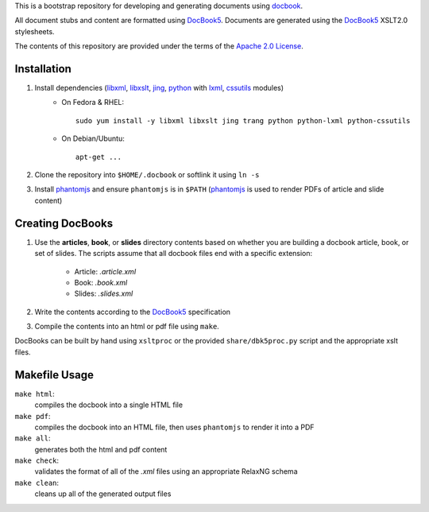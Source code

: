 .. _fop: http://xmlgraphics.apache.org/fop/
.. _jing: http://code.google.com/p/jing-trang/
.. _trang: https://code.google.com/p/jing-trang/
.. _docbook: http://docbook.org
.. _DocBook5: http://www.docbook.org/specs/docbook-5.0-spec-cd-03.html
.. _`Apache 2.0 License`: http://www.apache.org/licenses/LICENSE-2.0
.. _libxml: http://xmlsoft.org/
.. _libxslt: http://xmlsoft.org/XSLT/
.. _phantomjs: http://phantomjs.org/
.. _python: http://python.org/
.. _lxml: http://lxml.de/
.. _cssutils: https://bitbucket.org/cthedot/cssutils

This is a bootstrap repository for developing and generating documents using
docbook_.

All document stubs and content are formatted using DocBook5_. Documents are
generated using the DocBook5_ XSLT2.0 stylesheets.

The contents of this repository are provided under the terms of the `Apache 2.0
License`_.

Installation
============

1. Install dependencies (libxml_, libxslt_, jing_, python_ with lxml_, cssutils_ modules)
    * On Fedora & RHEL::

        sudo yum install -y libxml libxslt jing trang python python-lxml python-cssutils

    * On Debian/Ubuntu::

        apt-get ...

2. Clone the repository into ``$HOME/.docbook`` or softlink it using ``ln -s``

3. Install phantomjs_ and ensure ``phantomjs`` is in ``$PATH``
   (phantomjs_ is used to render PDFs of article and slide content)


Creating DocBooks
=================

1. Use the **articles**, **book**, or **slides** directory contents based on
   whether you are building a docbook article, book, or set of slides. The
   scripts assume that all docbook files end with a specific extension:

    * Article: *.article.xml*
    * Book: *.book.xml*
    * Slides: *.slides.xml*

2. Write the contents according to the DocBook5_ specification

3. Compile the contents into an html or pdf file using ``make``.

DocBooks can be built by hand using ``xsltproc`` or the provided
``share/dbk5proc.py`` script and the appropriate xslt files.

Makefile Usage
==============

``make html``:
 compiles the docbook into a single HTML file

``make pdf``:
 compiles the docbook into an HTML file, then uses ``phantomjs`` to render it into a PDF

``make all``:
 generates both the html and pdf content

``make check``:
 validates the format of all of the *.xml* files using an appropriate RelaxNG
 schema

``make clean``:
 cleans up all of the generated output files

